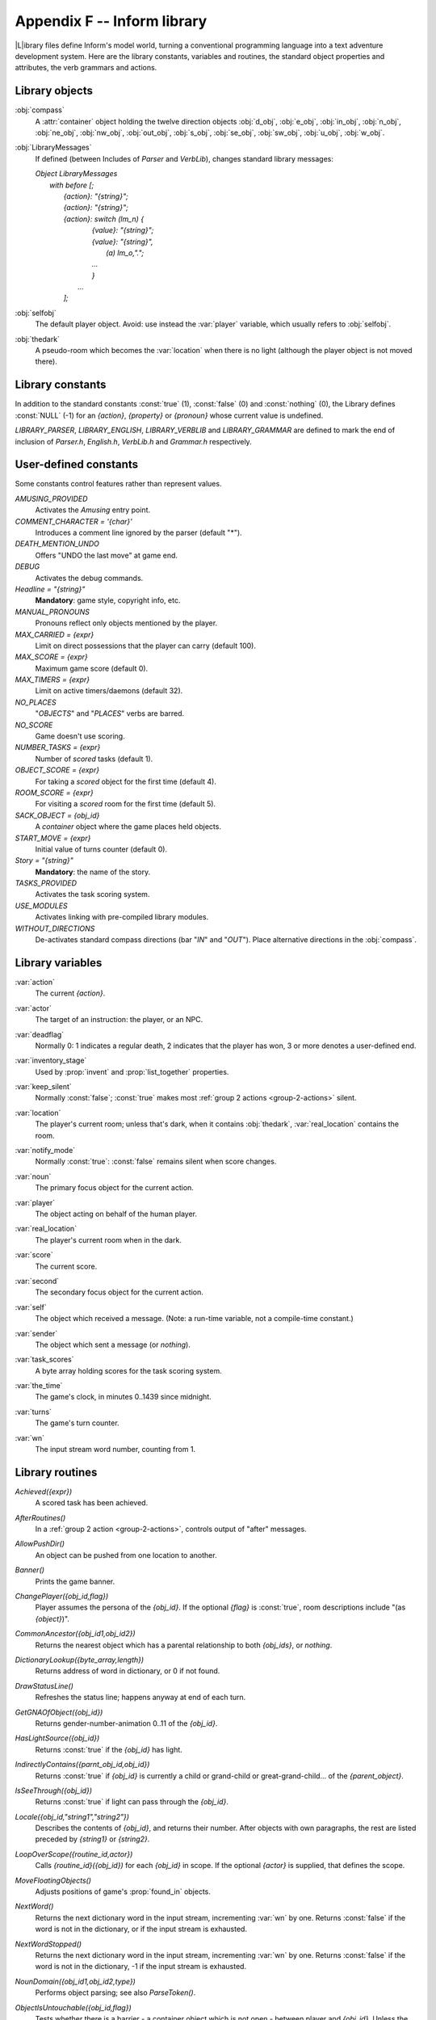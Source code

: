 ==============================
 Appendix F -- Inform library
==============================

.. |ADD| replace:: **(+)**

.. The ⊕ symbol doesn't work in LaTeX.

.. default-role:: samp

.. only:: html

   .. image:: /images/picL.png
      :align: left

|L|\ibrary files define Inform's model world, turning a conventional
programming language into a text adventure development system.  Here are
the library constants, variables and routines, the standard object
properties and attributes, the verb grammars and actions.

Library objects
===============

.. index::
   pair: compass; library object

:obj:`compass`
  A :attr:`container` object holding the twelve direction objects
  :obj:`d_obj`, :obj:`e_obj`, :obj:`in_obj`, :obj:`n_obj`, :obj:`ne_obj`,
  :obj:`nw_obj`, :obj:`out_obj`, :obj:`s_obj`, :obj:`se_obj`,
  :obj:`sw_obj`, :obj:`u_obj`, :obj:`w_obj`.

.. index::
   pair: LibraryMessages; library object

:obj:`LibraryMessages`
  If defined (between Includes of `Parser` and `VerbLib`), changes standard
  library messages:

  | `Object LibraryMessages`
  |   `with before [;`
  |        `{action}: "{string}";`
  |        `{action}: "{string}";`
  |        `{action}: switch (lm_n) {`
  |                `{value}: "{string}";`
  |                `{value}: "{string}",`
  |                    `(a) lm_o,".";`
  |                `...`
  |                `}`
  |            `...`
  |        `];`

.. index::
   pair: selfobj; library object

:obj:`selfobj`
  The default player object.  Avoid: use instead the :var:`player`
  variable, which usually refers to :obj:`selfobj`.

.. index::
   pair: thedark; library object

:obj:`thedark`
  A pseudo-room which becomes the :var:`location` when there is no light
  (although the player object is not moved there).

Library constants
=================

In addition to the standard constants :const:`true` (1), :const:`false` (0)
and :const:`nothing` (0), the Library defines :const:`NULL` (-1) for an
`{action}`, `{property}` or `{pronoun}` whose current value is undefined.

`LIBRARY_PARSER`, `LIBRARY_ENGLISH`, `LIBRARY_VERBLIB` and
`LIBRARY_GRAMMAR` are defined to mark the end of inclusion of `Parser.h`,
`English.h`, `VerbLib.h` and `Grammar.h` respectively.

User-defined constants
======================

Some constants control features rather than represent values.

`AMUSING_PROVIDED`
  Activates the `Amusing` entry point.

`COMMENT_CHARACTER = '{char}'`
  Introduces a comment line ignored by the parser (default "*").

`DEATH_MENTION_UNDO`
  Offers "UNDO the last move" at game end.

`DEBUG`
  Activates the debug commands.

`Headline = "{string}"`
  **Mandatory**: game style, copyright info, etc.

`MANUAL_PRONOUNS`
  Pronouns reflect only objects mentioned by the player.

`MAX_CARRIED = {expr}`
  Limit on direct possessions that the player can carry (default 100).

`MAX_SCORE = {expr}`
  Maximum game score (default 0).

`MAX_TIMERS = {expr}`
  Limit on active timers/daemons (default 32).

`NO_PLACES`
  "`OBJECTS`" and "`PLACES`" verbs are barred.

`NO_SCORE`
  Game doesn't use scoring.

`NUMBER_TASKS = {expr}`
  Number of `scored` tasks (default 1).

`OBJECT_SCORE = {expr}`
  For taking a `scored` object for the first time (default 4).

`ROOM_SCORE = {expr}`
  For visiting a `scored` room for the first time (default 5).

`SACK_OBJECT = {obj_id}`
  A `container` object where the game places held objects.

`START_MOVE = {expr}`
  Initial value of turns counter (default 0).

`Story = "{string}"`
  **Mandatory**: the name of the story.

`TASKS_PROVIDED`
  Activates the task scoring system.

`USE_MODULES`
  Activates linking with pre-compiled library modules.

`WITHOUT_DIRECTIONS`
  De-activates standard compass directions (bar "`IN`" and "`OUT`").  Place
  alternative directions in the :obj:`compass`.

Library variables
=================

.. index::
   pair: action; library variable

:var:`action`
  The current `{action}`.

.. index::
   pair: actor; library variable

:var:`actor`
  The target of an instruction: the player, or an NPC.

.. index::
   pair: deadflag; library variable

:var:`deadflag`
  Normally 0: 1 indicates a regular death, 2 indicates that the player has
  won, 3 or more denotes a user-defined end.

.. index::
   pair: inventory_stage; library variable

:var:`inventory_stage`
  Used by :prop:`invent` and :prop:`list_together` properties.

.. index::
   pair: keep_silent; library variable

:var:`keep_silent`
  Normally :const:`false`; :const:`true` makes most :ref:`group 2 actions
  <group-2-actions>` silent.

.. index::
   pair: location; library variable

:var:`location`
  The player's current room; unless that's dark, when it contains
  :obj:`thedark`, :var:`real_location` contains the room.

.. index::
   pair: notify_mode; library variable

:var:`notify_mode`
  Normally :const:`true`: :const:`false` remains silent when score changes.

.. index::
   pair: noun; library variable

:var:`noun`
  The primary focus object for the current action.

.. index::
   pair: player; library variable

:var:`player`
  The object acting on behalf of the human player.

.. index::
   pair: real_location; library variable

:var:`real_location`
  The player's current room when in the dark.

.. index::
   pair: score; library variable

:var:`score`
  The current score.

.. index::
   pair: second; library variable

:var:`second`
  The secondary focus object for the current action.

.. index::
   pair: self; library variable

:var:`self`
  The object which received a message.  (Note: a run-time variable, not a
  compile-time constant.)

.. index::
   pair: sender; library variable

:var:`sender`
  The object which sent a message (or `nothing`).

.. index::
   pair: task_scores; library variable

:var:`task_scores`
  A byte array holding scores for the task scoring system.

.. index::
   pair: the_time; library variable

:var:`the_time`
  The game's clock, in minutes 0..1439 since midnight.

.. index::
   pair: turns; library variable

:var:`turns`
  The game's turn counter.

.. index::
   pair: wn; library variable

:var:`wn`
  The input stream word number, counting from 1.

.. _library-routines:

Library routines
================

.. index::
   pair: Achieved; library routine

`Achieved({expr})`
  A scored task has been achieved.

.. index::
   pair: AfterRoutines; library routine

`AfterRoutines()`
  In a :ref:`group 2 action <group-2-actions>`, controls output of "after"
  messages.

.. index::
   pair: AllowPushDir; library routine

`AllowPushDir()`
  An object can be pushed from one location to another.

.. index::
   pair: Banner; library routine

`Banner()`
  Prints the game banner.

.. index::
   pair: ChangePlayer; library routine

`ChangePlayer({obj_id,flag})`
  Player assumes the persona of the `{obj_id}`.  If the optional `{flag}`
  is :const:`true`, room descriptions include "(as `{object}`)".

.. index::
   pair: CommonAncestor; library routine

`CommonAncestor({obj_id1,obj_id2})`
  Returns the nearest object which has a parental relationship to both
  `{obj_ids}`, or `nothing`.

.. index::
   pair: DictionaryLookup; library routine

`DictionaryLookup({byte_array,length})`
  Returns address of word in dictionary, or 0 if not found.

.. index::
   pair: DrawStatusLine; library routine

`DrawStatusLine()`
  Refreshes the status line; happens anyway at end of each turn.

.. index::
   pair: GetGNAOfObject; library routine

`GetGNAOfObject({obj_id})`
  Returns gender-number-animation 0..11 of the `{obj_id}`.

.. index::
   pair: HasLightSource; library routine

`HasLightSource({obj_id})`
  Returns :const:`true` if the `{obj_id}` has light.

.. index::
   pair: IndirectlyContains; library routine

`IndirectlyContains({parnt_obj_id,obj_id})`
  Returns :const:`true` if `{obj_id}` is currently a child or grand-child
  or great-grand-child... of the `{parent_object}`.

.. index::
   pair: IsSeeThrough; library routine

`IsSeeThrough({obj_id})`
  Returns :const:`true` if light can pass through the `{obj_id}`.

.. index::
   pair: Locale; library routine

`Locale({obj_id,"string1","string2"})`
  Describes the contents of `{obj_id}`, and returns their number.  After
  objects with own paragraphs, the rest are listed preceded by `{string1}`
  or `{string2}`.

.. index::
   pair: LoopOverScope; library routine

`LoopOverScope({routine_id,actor})`
  Calls `{routine_id}({obj_id})` for each `{obj_id}` in scope.  If the
  optional `{actor}` is supplied, that defines the scope.

.. index::
   pair: MoveFloatingObjects; library routine

`MoveFloatingObjects()`
  Adjusts positions of game's :prop:`found_in` objects.

.. index::
   pair: NextWord; library routine

`NextWord()`
  Returns the next dictionary word in the input stream, incrementing
  :var:`wn` by one.  Returns :const:`false` if the word is not in the
  dictionary, or if the input stream is exhausted.

.. index::
   pair: NextWordStopped; library routine

`NextWordStopped()`
  Returns the next dictionary word in the input stream, incrementing
  :var:`wn` by one.  Returns :const:`false` if the word is not in the
  dictionary, -1 if the input stream is exhausted.

.. index::
   pair: NounDomain; library routine

`NounDomain({obj_id1,obj_id2,type})`
  Performs object parsing; see also `ParseToken()`.

.. index::
   pair: ObjectIsUntouchable; library routine

`ObjectIsUntouchable({obj_id,flag})`
  Tests whether there is a barrier - a container object which is not open -
  between player and `{obj_id}`.  Unless the optional `{flag}` is
  :const:`true`, outputs "You can't because ... is in the way".  Returns
  :const:`true` is a barrier is found, otherwise :const:`false`.

.. index::
   pair: OffersLight; library routine

`OffersLight({obj_id})`
  Returns :const:`true` if the `{obj_id}` offers light.

.. index::
   pair: ParseToken; library routine

`ParseToken({type,value})`
  Performs general parsing; see also `NounDomain()`.

.. index::
   pair: PlaceInScope; library routine

`PlaceInScope({obj_id})`
  Used in an :prop:`add_to_scope` property or `scope=` token to put the
  `{obj_id}` into scope for the parser.

.. index::
   pair: PlayerTo; library routine

`PlayerTo({obj_id,flag})`
  Moves the player to `{obj_id}`.  Prints its description unless optional
  `{flag}` is 1 (no description) or 2 (as if walked in).

.. index::
   pair: PrintOrRun; library routine

`PrintOrRun({obj_id,property,flag})`
  If `{obj_id.property}` is a string, output it (followed by a newline
  unless optional `{flag}` is :const:`true`), and return :const:`true`.  If
  it's a routine, run it and return what the routine returns.

.. index::
   pair: PronounNotice; library routine

`PronounNotice({obj_id})`
  Associates an appropriate pronoun with the `{obj_id}`.

.. index::
   pair: PronounValue; library routine

`PronounValue('{pronoun}')`
  Returns the object to which '`it`' (or '`him`', '`her`', '`them`')
  currently refers, or :const:`nothing`.

.. index::
   pair: ScopeWithin; library routine

`ScopeWithin({obj_id})`
  Used in an :prop:`add_to_scope` property or `scope=` token to put the
  contents of the `{obj_id}` in scope for the parser.

.. index::
   pair: SetPronoun; library routine

`SetPronoun('{pronoun}',{obj_id})`
  Defines the `{obj_id}` to which a given pronoun refers.

.. index::
   pair: SetTime; library routine

`SetTime({expr1,expr2})`
  Sets `the_time` to `{expr1}` (in mins 0..1439 since midnight), running at
  `{expr2}` -

  | +ve: `{expr2}` minutes pass each turn;
  | -ve: `{-expr2}` turns take one minute;
  | zero: time stands still.

.. index::
   pair: StartDaemon; library routine

`StartDaemon({obj_id})`
  Starts the `{obj_id}`\'s daemon.

.. index::
   pair: StartTimer; library routine

`StartTimer({obj_id,expr})`
  Starts the `{obj_id}`\'s timer, initialising its :prop:`time_left` to
  `{expr}`.  The object's :prop:`time_out` property will be called after
  that number of turns have elapsed.

.. index::
   pair: StopDaemon; library routine

`StopDaemon({obj_id})`
  Stops the `{obj_id}`\'s daemon.

.. index::
   pair: StopTimer; library routine

`StopTimer({obj_id})`
  Stops the `{obj_id}`\'s timer.

.. index::
   pair: TestScope; library routine

`TestScope({obj_id,actor})`
  Returns :const:`true` if the `{obj_id}` is in scope, otherwise
  :const:`false`.  If the optional `{actor}` is supplied, that defines the
  scope.

.. index::
   pair: TryNumber; library routine

`TryNumber({expr})`
  Parses word `{expr}` in the input stream as a number, recognising
  decimals, also English words one..twenty.  Returns the number 1..10000,
  or -1000 if the parse fails.

.. index::
   pair: UnsignedCompare; library routine

`UnsignedCompare({expr1,expr2})`
  Returns -1 if `{expr1}` is less than `{expr2}`, 0 if `{expr1}` equals
  `{expr2}`, and 1 if `{expr1}` is greater than `{expr2}`.  Both
  expressions are unsigned, in the range 0..65535.

.. index::
   pair: WordAddress; library routine

`WordAddress({expr})`
  Returns a byte array containing the raw text of word `{expr}` in the
  input stream.

.. index::
   pair: WordInProperty; library routine

`WordInProperty({word,obj_id,property})`
  Returns :const:`true` if the dictionary `{word}` is listed in the
  `{property}` values for the `{obj_id}`.

.. index::
   pair: WordLength; library routine

`WordLength({expr})`
  Returns the length of word `{expr}` in the input stream.

.. index::
   pair: WriteListFrom; library routine

`WriteListFrom({obj_id,expr})`
  Outputs a list of `{obj_id}` and its siblings, in the given style, an
  `{expr}` formed by adding any of: `ALWAYS_BIT`, `CONCEAL_BIT`,
  `DEFART_BIT`, `ENGLISH_BIT`, `FULLINV_BIT`, `INDENT_BIT`, `ISARE_BIT`,
  `NEWLINE_BIT`, `PARTINV_BIT`, `RECURSE_BIT`, `TERSE_BIT`, `WORKFLAG_BIT`.

.. index::
   pair: YesOrNo; library routine

`YesOrNo()`
  Returns :const:`true` if the player types "`YES`", :const:`false` for
  "`NO`".

.. index::
   pair: ZRegion; library routine

`ZRegion({arg})`
  Returns the type of its `{arg}` : 3 for a string address, 2 for a routine
  address, 1 for an object number, or 0 otherwise.

.. _object-props:

Object properties
=================

Where the `value` of a property can be a routine, several formats are
possible (but remember: embedded "`]`" returns :const:`false`, standalone
"`]`" returns :const:`true`):

  | `{property} [; {stmt}; {stmt}; ... ]`
  | `{property} [; return {routine_id}(); ]`
  | `{property} [; {routine_id}(); ]`
  | `{property} {routine_id}`

In this appendix, |ADD| marks an additive property.  Where a `Class` and an
`Object` of that class both define the same property, the value specified
for the `Object` normally overrides the value inherited from the `Class`.
However, if the property is additive then both values apply, with the
Object's value being considered first.

.. index::
   pair: add_to_scope; library property

:prop:`add_to_scope`
  For an object: additional objects which follow it in and out of scope.
  The `{value}` can be a space-separated list of `{obj_ids}`, or a routine
  which invokes `PlaceInScope()` or `ScopeWithin()` to specify objects.

.. index::
   pair: after; library property

:prop:`after` |ADD|
  For an object: receives every `{action}` and `{fake_action}` for which
  this is the `{noun}`.  For a room: receives every `{action}` which occurs
  here.

  The `{value}` is a routine of structure similar to a `switch` statement,
  having cases for the appropriate `{actions}` (and an optional `default`
  as well); it is invoked after the action has happened, but before the
  player has been informed.  The routine should return :const:`false` to
  continue, telling the player what has happened, or :const:`true` to stop
  processing the action and produce no further output.

.. index::
   pair: article; library property

:prop:`article`
  For an object: the object's indefinite article - the default is
  automatically "a", "an" or "some".  The `{value}` can be a string, or a
  routine which outputs a string.

.. index::
   pair: articles; library property

:prop:`articles`
  For a non-English object: its definite and indefinite articles.  The
  `{value}` is an array of strings.

.. index::
   pair: before; library property

:prop:`before` |ADD|
  For an object: receives every `{action}` and `{fake_action}` for which
  this is the `{noun}`.  For a room: receives every action which occurs
  here.

  The `{value}` is a routine invoked before the action has happened.  See
  :prop:`after`.

.. index::
   pair: cant_go; library property

:prop:`cant_go`
  For a room: the message when the player attempts an impossible exit.  The
  `{value}` can be a string, or a routine which outputs a string.

.. index::
   pair: capacity; library property

:prop:`capacity`
  For a :attr:`container` or :attr:`supporter` object: the number of
  objects which can be placed in or on it - the default is 100.

  For the player: the number which can be carried - :obj:`selfobj` has an
  initial capacity of `MAX_CARRIED`.

  The `{value}` can be a number, or a routine which returns a number.

.. index::
   pair: d_to; library property

:prop:`d_to`
  For a room: a possible exit.  The `{value}` can be

  * :const:`false` (the default): not an exit;
  * a string: output to explain why this is not an exit;
  * a `{room}`: the exit leads to this room;
  * a :obj:`door` object: the exit leads through this door;
  * a routine which should return :const:`false`, a string, a `{room}`, a
    :obj:`door` object, or :const:`true` to signify "not an exit" and
    produce no further output.

.. index::
   pair: daemon; library property

:prop:`daemon`
  The `{value}` is a routine which can be activated by
  `StartDaemon({obj_id})` and which then runs once each turn until
  deactivated by `StopDaemon({obj_id})`.

.. index::
   pair: describe; library property

:prop:`describe` |ADD|
  For an object: called before the object's description is output.  For a
  room: called before the room's (long) description is output.

  The `{value}` is a routine which should return :const:`false` to continue,
  outputting the usual description, or :const:`true` to stop processing and
  produce no further output.

.. index::
   pair: description; library property

:prop:`description`
  For an object: its description (output by :act:`Examine`).

  For a room: its long description (output by :act:`Look`).

  The `{value}` can be a string, or a routine which outputs a string.

.. index::
   pair: door_dir; library property

:prop:`door_dir`
  For a :obj:`compass` object (:obj:`d_obj`, :obj:`e_obj`, ...): the
  direction in which an attempt to move to this object actually leads.

  For a :obj:`door` object: the direction in which this door leads.

  The `{value}` can be a directional property (:prop:`d_to`, :prop:`e_to`,
  \...), or a routine which returns such a property.

.. index::
   pair: door_to; library property

:prop:`door_to`
  For a `door` object: where it leads.  The value can be

  * :const:`false` (the default): leads nowhere;
  * a string: output to explain why door leads nowhere;
  * a `{room}`: the door leads to this room;
  * a routine which should return :const:`false`, a string, a `{room}`, or
    :const:`true` to signify "leads nowhere" without producing any output.

.. index::
   pair: e_to; library property

:prop:`e_to`
  See :prop:`d_to`.

.. index::
   pair: each_turn; library property

:prop:`each_turn` |ADD|
  Invoked at the end of each turn (after all appropriate daemons and
  timers) whenever the object is in scope.  The `{value}` can be a string,
  or a routine.

.. index::
   pair: found_in; library property

:prop:`found_in`
  For an object: the rooms where this object can be found, unless it has
  the :attr:`absent` attribute.  The `{value}` can be

  * a space-separated list of `{rooms}` (where this object can be found) or
    `{obj_ids}` (whose locations are tracked by this object);
  * a routine which should return :const:`true` if this object can be found
    in the current location, otherwise :const:`false`.

.. index::
   pair: grammar; library property

:prop:`grammar`
  For an :attr:`animate` or :attr:`talkable` object: the `{value}` is a
  routine called when the parser knows that this object is being addressed,
  but has yet to test the grammar.  The routine should return
  :const:`false` to continue, :const::const:`true` to indicate that the
  routine has parsed the entire command, or a dictionary word ('`word`' or
  -'`word`').

.. index::
   pair: in_to; library property

:prop:`in_to`
  See :prop:`d_to`.

.. index::
   pair: initial; library property

:prop:`initial`
  For an object: its description before being picked up.

  For a room: its description when the player enters the room.

  The `{value}` can be a string, or a routine which outputs a string.

.. index::
   pair: inside_description; library property

:prop:`inside_description`
  For an :prop:`enterable` object: its description, output as part of the
  room description when the player is inside the object.

  The `{value}` can be a string, or a routine which outputs a string.

.. index::
   pair: invent; library property

:prop:`invent`
  For an object: the `{value}` is a routine for outputting the object's
  inventory listing, which is called twice.  On the first call nothing has
  been output; :var:`inventory_stage` has the value 1, and the routine
  should return :const:`false` to continue, or :const:`true` to stop
  processing and produce no further output.  On the second call the
  object's indefinite article and short name have been output, but not any
  subsidiary information; :var:`inventory_stage` has the value 2, and the
  routine should return :const:`false` to continue, or :const:`true` to
  stop processing and produce no further output.

.. index::
   pair: life; library property

:prop:`life` |ADD|
  For an :prop:`animate` object: receives person-to-person actions
  (:act:`Answer`, :act:`Ask`, :act:`Attack`, :act:`Give`, :act:`Kiss`,
  :act:`Order`, :act:`Show`, :act:`Tell`, :act:`ThrowAt` and
  :act:`WakeOther`) for which this is the `{noun}`.  The `{value}` is a
  routine of structure similar to a `switch` statement, having cases for
  the appropriate `{actions}` (and an optional default as well).  The
  routine should return :const:`false` to continue, telling the player what
  has happened, or :const:`true` to stop processing the action and produce
  no further output.

.. index::
   pair: list_together; library property

:prop:`list_together`
  For an object: groups related objects when outputting an inventory or
  room contents list.  The `{value}` can be

  * a `{number}`: all objects having this value are grouped;
  * a `{string}`: all objects having this value are grouped as a count of
    the string;
  * a routine which is called twice.  On the first call nothing has been
    output; :var:`inventory_stage` has the value 1, and the routine should
    return :const:`false` to continue, or :const:`true` to stop processing
    and produce no further output.  On the second call the list has been
    output; :var:`inventory_stage` has the value 2, and there is no test on
    the return value.

.. index::
   pair: n_to; library property

:prop:`n_to`
  See :prop:`d_to`.

.. index::
   pair: name; library property

:prop:`name` |ADD|
  Defines a space-separated list of words which are added to the Inform
  dictionary.  Each word can be supplied in apostrophes '...'  or quotes
  "..."; in all other cases only words in apostrophes update the
  dictionary.

  For an object: identifies this object.

  For a room: outputs "does not need to be referred to".

.. index::
   pair: ne_to; library property

:prop:`ne_to`
  See :prop:`d_to`.

.. index::
   pair: number; library property

:prop:`number`
  For an object or room: the `{value}` is a general-purpose variable freely
  available for use by the program.  A :var:`player` object must provide
  (but not use) this variable.

.. index::
   pair: nw_to; library property

:prop:`nw_to`
  See :prop:`d_to`.

.. index::
   pair: orders; library property

:prop:`orders` |ADD|
  For an :attr:`animate` or :attr:`talkable` object: the `{value}` is a
  routine called to carry out the player's orders.  The routine should
  return :const:`false` to continue, or :const:`true` to stop processing
  the action and produce no further output.

.. index::
   pair: out_to; library property

:prop:`out_to`
  See :prop:`d_to`.

.. index::
   pair: parse_name; library property

:prop:`parse_name`
  For an object: the `{value}` is a routine called to parse an object's
  name.  The routine should return zero if the text makes no sense, -1 to
  cause the parser to resume, or the positive number of words matched.

.. index::
   pair: plural; library property

:prop:`plural`
  For an object: its plural form, when in the presence of others like it.
  The `{value}` can be a string, or a routine which outputs a string.

.. index::
   pair: react_after; library property

:prop:`react_after`
  For an object: detects nearby actions - those which take place when this
  object is in scope.  The `{value}` is a routine invoked after the action
  has happened, but before the player has been informed.  See :prop:`after`.

.. index::
   pair: react_before; library property

:prop:`react_before`
  For an object: detects nearby actions - those which take place when this
  object is in scope.  The `{value}` is a routine invoked before the action
  has happened.  See :prop:`after`.

.. index::
   pair: s_to; library property

:prop:`s_to`
  See :prop:`d_to`.

.. index::
   pair: se_to; library property

:prop:`se_to`
  See :prop:`d_to`.

.. index::
   pair: short_name; library property

:prop:`short_name`
  For an object: an alternative or extended short name.  The `{value}` can
  be a string, or a routine which outputs a string.  The routine should
  return :const:`false` to continue by outputting the object's *actual*
  short name (from the head of the object definition), or :const:`true` to
  stop processing the action and produce no further output.

.. index::
   pair: short_name_indef; library property

:prop:`short_name_indef`
  For a non-English object: the short name when preceded by an indefinite
  object.  The `{value}` can be a string, or a routine which outputs a
  string.

.. index::
   pair: sw_to; library property

:prop:`sw_to`
  See :prop:`d_to`.

.. index::
   pair: time_left; library property

:prop:`time_left`
  For a timer object: the `{value}` is a variable to hold the number of
  turns left until this object's timer - activated and initialised by
  `StartTimer({obj_id})` - counts down to zero and invokes the object's
  `time_out` property.

.. index::
   pair: time_out; library property

:prop:`time_out`
  For a timer object: the `{value}` is a routine which is run when the
  object's :prop:`time_left` value - initialised by `StartTimer({obj_id})`,
  and not in the meantime cancelled by `StopTimer({obj_id})` - counts down
  to zero.

.. index::
   pair: u_to; library property
   pair: w_to; library property

:prop:`u_to`
  See :prop:`d_to`.

:prop:`w_to`
  See :prop:`d_to`.

.. index::
   pair: when_closed; library property
   pair: when_open; library property

:prop:`when_closed`

:prop:`when_open`
  For a :attr:`container` or :attr:`door` object: used when including this
  object in a room's long description.  The `{value}` can be a string, or a
  routine which outputs a string.

.. index::
   pair: when_off; library property
   pair: when_on; library property

:prop:`when_off`

:prop:`when_on`
  For a :attr:`switchable` object: used when including this object in a
  room's long description.  The `{value}` can be a string, or a routine
  which outputs a string.

.. index::
   pair: with_key; library property

:prop:`with_key`
  For a :attr:`lockable` object: the `{obj_id}` (generally some kind of
  key) needed to lock and unlock the object, or :const:`nothing` if no key
  fits.

.. _object-attrs:

Object attributes
=================

.. index::
   pair: absent; library attribute

:attr:`absent`
   For a floating object (one with a :prop:`found_in` property, which can
   appear in many rooms): is no longer there.

.. index::
   pair: animate; library attribute

:attr:`animate`
   For an object: is a living creature.

.. index::
   pair: clothing; library attribute

:attr:`clothing`
   For an object: can be worn.

.. index::
   pair: concealed; library attribute

:attr:`concealed`
   For an object: is present but hidden from view.

.. index::
   pair: container; library attribute

:attr:`container`
   For an object: other objects can be put in (but not on) it.

.. index::
   pair: door; library attribute

:attr:`door`
   For an object: is a door or bridge between rooms.

.. index::
   pair: edible; library attribute

:attr:`edible`
   For an object: can be eaten.

.. index::
   pair: enterable; library attribute

:attr:`enterable`
   For an object: can be entered.

.. index::
   pair: female; library attribute

:attr:`female`
   For an :attr:`animate` object: is female.

.. index::
   pair: general; library attribute

:attr:`general`
   For an object or room: a general-purpose flag.

.. index::
   pair: light; library attribute

:attr:`light`
   For an object or room: is giving off light.

.. index::
   pair: lockable; library attribute

:attr:`lockable`
   For an object: can be locked; see the :prop:`with_key` property.

.. index::
   pair: locked; library attribute

:attr:`locked`
   For an object: can't be opened.

.. index::
   pair: male; library attribute

:attr:`male`
   For an :attr:`animate` object: is male.

.. index::
   pair: moved; library attribute

:attr:`moved`
   For an object: is being, or has been, taken by the player.

.. index::
   pair: neuter; library attribute

:attr:`neuter`
   For an :attr:`animate` object: is neither male nor female.

.. index::
   pair: on; library attribute

:attr:`on`
   For a :attr:`switchable` object: is switched on.

.. index::
   pair: open; library attribute

:attr:`open`
   For a :attr:`container` or door object: is open.

.. index::
   pair: openable; library attribute

:attr:`openable`
   For a :attr:`container` or :attr:`door` object: can be opened.

.. index::
   pair: pluralname; library attribute

:attr:`pluralname`
   For an object: is plural.

.. index::
   pair: proper; library attribute

:attr:`proper`
   For an object: the short name is a proper noun, therefore not to be
   preceded by "The" or "the".

.. index::
   pair: scenery; library attribute

:attr:`scenery`
   For an object: can't be taken; is not listed in a room description.

.. index::
   pair: scored; library attribute

:attr:`scored`
   For an object: awards `OBJECT_SCORE` points when taken for the first
   time.  For a room: awards `ROOM_SCORE` points when visited for the
   first time.

.. index::
   pair: static; library attribute

:attr:`static`
   For an object: can't be taken.

.. index::
   pair: supporter; library attribute

:attr:`supporter`
   For an object: other objects can be put on (but not in) it.

.. index::
   pair: switchable; library attribute

:attr:`switchable`
   For an object: can be switched off or on.

.. index::
   pair: talkable; library attribute

:attr:`talkable`
   For an object: can be addressed in "object, do this" style.

.. index::
   pair: transparent; library attribute

:attr:`transparent`
   For a :attr:`container` object: objects inside it are visible.

.. index::
   pair: visited; library attribute

:attr:`visited`
   For a room: is being, or has been, visited by the player.

.. index::
   pair: workflag; library attribute

:attr:`workflag`
   Temporary internal flag, also available to the program.

.. index::
   pair: worn; library attribute

:attr:`worn`
   For a :attr:`clothing` object: is being worn.

.. _entry-points:

Optional entry points
=====================

These routines, if you supply them, are called when shown.

`AfterLife()`
  Player has died; `deadflag=0` resurrects.

`AfterPrompt()`
  The ">" prompt has been output.

`Amusing()`
  Player has won; `AMUSING_PROVIDED` is defined.

`BeforeParsing()`
  The parser has input some text, set up the buffer and parse tables, and
  initialised :var:`wn` to 1.

`ChooseObjects({object,flag})`
  Parser has found "`ALL`" or an ambiguous noun phrase and decided that
  `{object}` should be excluded (`flag` is 0), or included (`flag` is 1).
  The routine should return 0 to let this stand, 1 to force inclusion, or 2
  to force exclusion.  If `flag` is 2, parser is undecided; routine should
  return appropriate score 0..9.

`DarkToDark()`
  The player has gone from one dark room to another.

`DeathMessage()`
  The player has died; :var:`deadflag` is 3 or more.

`GamePostRoutine()`
  Called after all actions.

`GamePreRoutine()`
  Called before all actions.

`Initialise()`
  **Mandatory; note British spelling**: called at start.  Must set
  `location`; can return 2 to suppress game banner.

`InScope()`
  Called during parsing.

`LookRoutine()`
  Called at the end of every :act:`Look` description.

`NewRoom()`
  Called when room changes, before description is output.

`ParseNoun({object})`
  Called to parse the `{object}`\'s name.

`ParseNumber({byte_array,length})`
  Called to parse a number.

`ParserError({number})`
  Called to handle an error.

`PrintRank()`
  Completes the output of the score.

`PrintTaskName({number})`
  Prints the name of the task.

`PrintVerb({addr})`
  Called when an unusual verb is printed.

`TimePasses()`
  Called after every turn.

`UnknownVerb()`
  Called when an unusual verb is encountered.

.. _group-1-actions:

Group 1 actions
===============

Group 1 actions support the 'meta' verbs.  These are the standard actions
and their triggering verbs.

===================    ==================================================
:act:`CommandsOff`     "`RECORDING OFF`"
:act:`CommandsOn`      "`RECORDING [ON]`"
:act:`CommandsRead`    "`REPLAY`"
:act:`FullScore`       "`FULLSCORE`", "`FULL [SCORE]`"
:act:`LMode1`          "`BRIEF`", "`NORMAL`"
:act:`LMode2`          "`LONG`", "`VERBOSE`"
:act:`LMode3`          "`SHORT`", "`SUPERBRIEF`"
:act:`NotifyOff`       "`NOTIFY OFF`"
:act:`NotifyOn`        "`NOTIFY [ON]`"
:act:`Objects`         "`OBJECTS`"
:act:`Places`          "`PLACES`"
:act:`Pronouns`        "`[PRO]NOUNS`"
:act:`Quit`            "`DIE`", "`Q[UIT]`"
:act:`Restart`         "`RESTART`"
:act:`Restore`         "`RESTORE`"
:act:`Save`            "`CLOSE`"
:act:`Score`           "`SCORE`"
:act:`ScriptOff`       "`[TRAN]SCRIPT OFF`", "`NOSCRIPT`", "`UNSCRIPT`"
:act:`ScriptOn`        "`[TRAN]SCRIPT [ON]`"
:act:`Verify`          "`VERIFY`"
:act:`Version`         "`VERSION`"
===================    ==================================================

and the debug tools.

==================    ===================================================
:act:`ActionsOff`     "`ACTIONS OFF`"
:act:`ActionsOn`      "`ACTIONS [ON]`"
:act:`ChangesOff`     "`CHANGES OFF`"
:act:`ChangesOn`      "`CHANGES [ON]`"
:act:`Gonear`         "`GONEAR`"
:act:`Goto`           "`GOTO`"
:act:`Predictable`    "`RANDOM`"
:act:`RoutinesOff`    "`MESSAGES OFF`", "`ROUTINES OFF`"
:act:`RoutinesOn`     "`MESSAGES [ON]`", "`ROUTINES [ON]`"
:act:`Scope`          "`SCOPE`"
:act:`Showobj`        "`SHOWOBJ`"
:act:`Showverb`       "`SHOWVERB`"
:act:`TimersOff`      "`DAEMONS OFF`", "`TIMERS OFF`"
:act:`TimersOn`       "`DAEMONS [ON]`", "`TIMERS [ON]`"
:act:`TraceLevel`     "`TRACE number`"
:act:`TraceOff`       "`TRACE OFF`"
:act:`TraceOn`        "`TRACE [ON]`"
:act:`XAbstract`      "`ABSTRACT`"
:act:`XPurloin`       "`PURLOIN`"
:act:`XTree`          "`TREE`"
==================    ===================================================

.. _group-2-actions:

Group 2 actions
===============

Group 2 actions usually work, given the right circumstances.

.. tabularcolumns:: |l|p{5in}|

================   ===========================================================
:act:`Close`       "`CLOSE [UP]`", "`COVER [UP]`", "`SHUT [UP]`"
:act:`Disrobe`     "`DISROBE`", "`DOFF`", "`REMOVE`", "`SHED`", "`TAKE OFF`"
:act:`Drop`        "`DISCARD`", "`DROP`", "`PUT DOWN`", "`THROW`"
:act:`Eat`         "`EAT`"
:act:`Empty`       "`EMPTY [OUT]`"
:act:`EmptyT`      "`EMPTY IN|INTO|ON|ONTO|TO`"
:act:`Enter`       "`CROSS`", "`ENTER`", "`GET IN|INTO|ON|ONTO`",
                   "`GO IN|INSIDE|INTO|THROUGH`",
                   "`LEAVE IN|INSIDE|INTO|THROUGH`", "`LIE IN|INSIDE|ON`",
                   "`LIE ON TOP OF`",
                   "`RUN IN|INSIDE|INTO|THROUGH`", "`SIT IN|INSIDE|ON`",
                   "`SIT ON TOP OF`", "`STAND ON`",
                   "`WALK IN|INSIDE|INTO|THROUGH`"
:act:`Examine`     "`CHECK`", "`DESCRIBE`", "`EXAMINE`",
                   "`L[OOK] AT`", "`READ`", "`WATCH`", "`X`"
:act:`Exit`        "`EXIT`", "`GET OFF|OUT|UP`",
                   "`LEAVE`", "`OUT[SIDE]`", "`STAND [UP]`"
:act:`GetOff`      "`GET OFF`"
:act:`Give`        "`FEED [TO]`", "`GIVE [TO]`", "`OFFER [TO]`", "`PAY [TO]`"
:act:`Go`          "`GO`", "`LEAVE`", "`RUN`", "`WALK`"
:act:`GoIn`        "`CROSS`", "`ENTER`", "`IN[SIDE]`"
:act:`Insert`      "`DISCARD IN|INTO`",
                   "`DROP DOWN|IN|INTO`",
                   "`INSERT IN|INTO`",
                   "`PUT IN|INSIDE|INTO`",
                   "`THROW DOWN|IN|INTO`"
:act:`Inv`         "`I[NV]`", "`INVENTORY`", "`TAKE INVENTORY`"
:act:`InvTall`     "`I[NV] TALL`", "`INVENTORY TALL`"
:act:`InvWide`     "`I[NV] WIDE`", "`INVENTORY WIDE`"
:act:`Lock`        "`LOCK WITH`"
:act:`Look`        "`L[OOK]`"
:act:`Open`        "`OPEN`", "`UNCOVER`", "`UNDO`", "`UNWRAP`"
:act:`PutOn`       "`DISCARD ON|ONTO`",
                   "`DROP ON|ONTO`",
                   "`PUT ON|ONTO`",
                   "`THROW ON|ONTO`"
:act:`Remove`      "`GET FROM`", "`REMOVE FROM`", "`TAKE FROM|OFF`"
:act:`Search`      "`L[OOK] IN|INSIDE|INTO|THROUGH`", "`SEARCH`"
:act:`Show`        "`DISPLAY [TO]`", "`PRESENT [TO]`", "`SHOW [TO]`"
:act:`SwitchOff`   "`CLOSE OFF`", "`SCREW OFF`", "`SWITCH OFF`",
                   "`TURN OFF`", "`TWIST OFF`"
:act:`SwitchOn`    "`SCREW ON`", "`SWITCH ON`",
                   "`TURN ON`", "`TWIST ON`"
:act:`Take`        "`CARRY`", "`GET`", "`HOLD`",
                   "`PEEL [OFF]`", "`PICK UP`",
                   "`REMOVE`", "`TAKE`"
:act:`Transfer`    "`CLEAR TO`", "`MOVE TO`",
                   "`PRESS TO`", "`PUSH TO`",
                   "`SHIFT TO`", "`TRANSFER TO`"
:act:`Unlock`      "`OPEN WITH`", "`UNDO WITH`",
                   "`UNLOCK WITH`"
:act:`VagueGo`     "`GO`", "`LEAVE`", "`RUN`", "`WALK`"
:act:`Wear`        "`DON`", "`PUT ON`", "`WEAR`"
================   ===========================================================

.. _group-3-actions:

Group 3 actions
===============

Group 3 actions are by default stubs which output a message and stop at the
"before" stage (so there is no "after" stage).

.. tabularcolumns:: |l|p{5in}|

================   ==========================================================
:act:`Answer`      "`ANSWER TO`", "`SAY TO`",
                   "`SHOUT TO`", "`SPEAK TO`"
:act:`Ask`         "`ASK ABOUT`"
:act:`AskFor`      "`ASK FOR`"
:act:`Attack`      "`ATTACK`", "`BREAK`", "`CRACK`",
                   "`DESTROY`", "`FIGHT`", "`HIT`",
                   "`KILL`", "`MURDER`", "`PUNCH`",
                   "`SMASH`", "`THUMP`", "`TORTURE`",
                   "`WRECK`"
:act:`Blow`        "`BLOW`"
:act:`Burn`        "`BURN [WITH]`", "`LIGHT [WITH]`"
:act:`Buy`         "`BUY`" "`PURCHASE`"
:act:`Climb`       "`CLIMB [OVER|UP]`", "`SCALE`"
:act:`Consult`     "`CONSULT ABOUT|ON`",
                   "`LOOK UP IN`",
                   "`READ ABOUT IN`", "`READ IN`"
:act:`Cut`         "`CHOP`", "`CUT`", "`PRUNE`", "`SLICE`"
:act:`Dig`         "`DIG [WITH]`"
:act:`Drink`       "`DRINK`", "`SIP`", "`SWALLOW`"
:act:`Fill`        "`FILL`"
:act:`Jump`        "`HOP`", "`JUMP`", "`SKIP`"
:act:`JumpOver`    "`HOP OVER`", "`JUMP OVER`", "`SKIP OVER`"
:act:`Kiss`        "`EMBRACE`", "`HUG`", "`KISS`"
:act:`Listen`      "`HEAR`", "`LISTEN [TO]`"
:act:`LookUnder`   "`LOOK UNDER`"
:act:`Mild`        Various mild swearwords.
:act:`No`          "`NO`"
:act:`Pray`        "`PRAY`"
:act:`Pull`        "`DRAG`" "`PULL`"
:act:`Push`        "`CLEAR`", "`MOVE`", "`PRESS`",
                   "`PUSH`", "`SHIFT`"
:act:`PushDir`     "`CLEAR`", "`MOVE`", "`PRESS`",
                   "`PUSH`", "`SHIFT`"
:act:`Rub`         "`CLEAN`", "`DUST`", "`POLISH`",
                   "`RUB`", "`SCRUB`", "`SHINE`",
                   "`SWEEP`", "`WIPE`"
:act:`Set`         "`ADJUST`", "`SET`"
:act:`SetTo`       "`ADJUST TO`", "`SET TO`"
:act:`Sing`        "`SING`"
:act:`Sleep`       "`NAP`", "`SLEEP`"
:act:`Smell`       "`SMELL`", "`SNIFF`"
:act:`Sorry`       "`SORRY`"
:act:`Squeeze`     "`SQUASH`", "`SQUEEZE`"
:act:`Strong`      Various strong swearwords.
:act:`Swim`        "`DIVE`", "`SWIM`"
:act:`Swing`       "`SWING [ON]`"
:act:`Taste`       "`TASTE`"
:act:`Tell`        "`TELL ABOUT`"
:act:`Think`       "`THINK`"
:act:`ThrowAt`     "`THROW AGAINST|AT|ON|ONTO`"
:act:`Tie`         "`ATTACH [TO]`", "`FASTEN [TO]`",
                   "`FIX [TO]`", "`TIE [TO]`"
:act:`Touch`       "`FEEL`", "`FONDLE`", "`GROPE`", "`TOUCH`"
:act:`Turn`        "`ROTATE`", "`SCREW`", "`TURN`",
                   "`TWIST`", "`UNSCREW`"
:act:`Wait`        "`WAIT`" "`Z`"
:act:`Wake`        "`AWAKE[N]`", "`WAKE [UP]`"
:act:`WakeOther`   "`AWAKE[N]`", "`WAKE [UP]`"
:act:`Wave`        "`WAVE`"
:act:`WaveHands`   "`WAVE`"
:act:`Yes`         "`Y[ES]`"
================   ==========================================================

Fake actions
============

Fake actions handle some special cases, or represent "real" actions from
the viewpoint of the second object.

.. tabularcolumns:: |l|p{5in}|

=====================  ======================================================
:act:`LetGo`           Generated by :act:`Remove`.
:act:`ListMiscellany`  Outputs a range of inventory messages.
:act:`Miscellany`      Outputs a range of utility messages.
:act:`NotUnderstood`   Generated when parser fails to interpret some
                       :prop:`orders`.
:act:`Order`           Receives things not handled by :prop:`orders`.
:act:`PluralFound`     Tells the parser that `parse_name()` has identified a
                       plural object.
:act:`Prompt`          Outputs the prompt, normally ">".
:act:`Receive`         Generated by :act:`Insert` and :act:`PutOn`.
:act:`TheSame`         Generated when parser can't distinguish between two
                       objects.
:act:`ThrownAt`        Generated by :act:`ThrowAt`.
=====================  ======================================================
